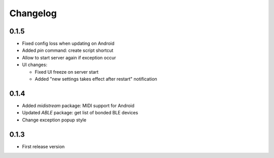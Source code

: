 Changelog
=========

0.1.5
-----

* Fixed config loss when updating on Android
* Added *pin* command: create script shortcut
* Allow to start server again if exception occur
* UI changes:

  - Fixed UI freeze on server start
  - Added "new settings takes effect after restart" notification

0.1.4
-----

* Added *midistream* package: MIDI support for Android
* Updated *ABLE* package: get list of bonded BLE devices
* Change exception popup style

0.1.3
-----

* First release version

